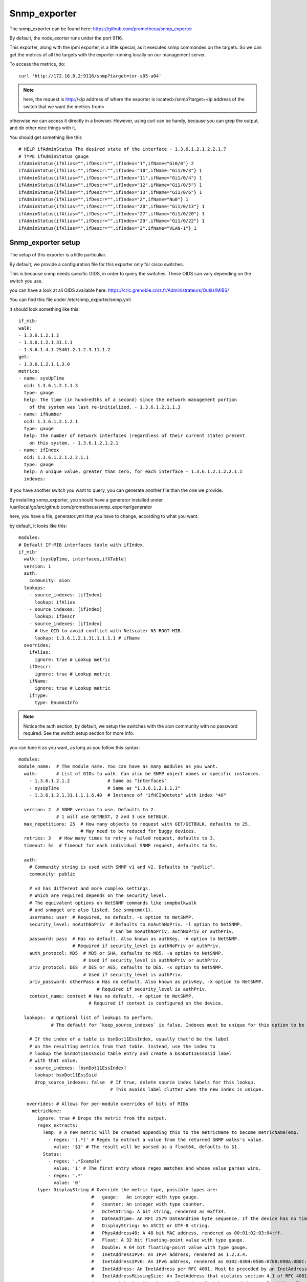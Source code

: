 Snmp_exporter
=============


The snmp_exporter can be found here: https://github.com/prometheus/snmp_exporter

By default, the node_exorter runs under the port 9116.

This exporter, along with the ipmi exporter, is a little special, as it executes snmp commandes on the targets. So we can get the metrics of all the targets with the exporter running locally on our management server.

To access the metrics, do::

  curl 'http://172.16.0.2:9116/snmp?target=tor-s05-a04'

.. note::
  
  here, the request is http://<ip address of where the exporter is located>/snmp?target=<ip address of the switch that we want the metrics from>

otherwise we can  access it directly in a browser. However, using curl can be handy, because you can grep the output, and do other nice things with it.

You should get something like this ::

  # HELP ifAdminStatus The desired state of the interface - 1.3.6.1.2.1.2.2.1.7
  # TYPE ifAdminStatus gauge
  ifAdminStatus{ifAlias="",ifDescr="",ifIndex="1",ifName="Gi0/0"} 2
  ifAdminStatus{ifAlias="",ifDescr="",ifIndex="10",ifName="Gi1/0/3"} 1
  ifAdminStatus{ifAlias="",ifDescr="",ifIndex="11",ifName="Gi1/0/4"} 1
  ifAdminStatus{ifAlias="",ifDescr="",ifIndex="12",ifName="Gi1/0/5"} 1
  ifAdminStatus{ifAlias="",ifDescr="",ifIndex="13",ifName="Gi1/0/6"} 1
  ifAdminStatus{ifAlias="",ifDescr="",ifIndex="2",ifName="Nu0"} 1
  ifAdminStatus{ifAlias="",ifDescr="",ifIndex="20",ifName="Gi1/0/13"} 1
  ifAdminStatus{ifAlias="",ifDescr="",ifIndex="27",ifName="Gi1/0/20"} 1
  ifAdminStatus{ifAlias="",ifDescr="",ifIndex="29",ifName="Gi1/0/22"} 1
  ifAdminStatus{ifAlias="",ifDescr="",ifIndex="3",ifName="VLAN-1"} 1

Snmp_exporter setup
^^^^^^^^^^^^^^^^^^^

The setup of this exporter is a little particuliar.

By default, we provide a configuration file for this exporter only for cisco switches.

This is because snmp needs specific OIDS, in order to query the switches. These OIDS can vary depending on the switch you use.

you can have a look at all OIDS available here: https://cric.grenoble.cnrs.fr/Administrateurs/Outils/MIBS/

You can find this file under /etc/snmp_exporter/snmp.yml 

it should look something like this::

  if_mib:
  walk:
  - 1.3.6.1.2.1.2
  - 1.3.6.1.2.1.31.1.1
  - 1.3.6.1.4.1.25461.2.1.2.3.11.1.2
  get:
  - 1.3.6.1.2.1.1.3.0
  metrics:
  - name: sysUpTime
    oid: 1.3.6.1.2.1.1.3
    type: gauge
    help: The time (in hundredths of a second) since the network management portion
      of the system was last re-initialized. - 1.3.6.1.2.1.1.3
  - name: ifNumber
    oid: 1.3.6.1.2.1.2.1
    type: gauge
    help: The number of network interfaces (regardless of their current state) present
      on this system. - 1.3.6.1.2.1.2.1
  - name: ifIndex
    oid: 1.3.6.1.2.1.2.2.1.1
    type: gauge
    help: A unique value, greater than zero, for each interface - 1.3.6.1.2.1.2.2.1.1
    indexes:

If you have another switch you want to query, you can generate another file than the one we provide. 

By installing snmp_exporter, you should have a generator installed under /usr/local/go/src/github.com/prometheus/snmp_exporter/generator

here, you have a file, generator.yml that you have to change, according to what you want.

by default, it looks like this::

  modules:
  # Default IF-MIB interfaces table with ifIndex.
  if_mib:
    walk: [sysUpTime, interfaces,ifXTable]
    version: 1
    auth:
      community: aion
    lookups:
      - source_indexes: [ifIndex]
        lookup: ifAlias
      - source_indexes: [ifIndex]
        lookup: ifDescr
      - source_indexes: [ifIndex]
        # Use OID to avoid conflict with Netscaler NS-ROOT-MIB.
        lookup: 1.3.6.1.2.1.31.1.1.1.1 # ifName
    overrides:
      ifAlias:
        ignore: true # Lookup metric
      ifDescr:
        ignore: true # Lookup metric
      ifName:
        ignore: true # Lookup metric
      ifType:
        type: EnumAsInfo

.. note:: Notice the auth section, by default, we setup the switches with the aion community with no password required. See the switch setup section for more info.

you can tune it as you want, as long as you follow this syntax::
  
  modules:
  module_name:  # The module name. You can have as many modules as you want.
    walk:       # List of OIDs to walk. Can also be SNMP object names or specific instances.
      - 1.3.6.1.2.1.2              # Same as "interfaces"
      - sysUpTime                  # Same as "1.3.6.1.2.1.1.3"
      - 1.3.6.1.2.1.31.1.1.1.6.40  # Instance of "ifHCInOctets" with index "40"

    version: 2  # SNMP version to use. Defaults to 2.
                # 1 will use GETNEXT, 2 and 3 use GETBULK.
    max_repetitions: 25  # How many objects to request with GET/GETBULK, defaults to 25.
                         # May need to be reduced for buggy devices.
    retries: 3   # How many times to retry a failed request, defaults to 3.
    timeout: 5s  # Timeout for each individual SNMP request, defaults to 5s.

    auth:
      # Community string is used with SNMP v1 and v2. Defaults to "public".
      community: public

      # v3 has different and more complex settings.
      # Which are required depends on the security_level.
      # The equivalent options on NetSNMP commands like snmpbulkwalk
      # and snmpget are also listed. See snmpcmd(1).
      username: user  # Required, no default. -u option to NetSNMP.
      security_level: noAuthNoPriv  # Defaults to noAuthNoPriv. -l option to NetSNMP.
                                    # Can be noAuthNoPriv, authNoPriv or authPriv.
      password: pass  # Has no default. Also known as authKey, -A option to NetSNMP.
                      # Required if security_level is authNoPriv or authPriv.
      auth_protocol: MD5  # MD5 or SHA, defaults to MD5. -a option to NetSNMP.
                          # Used if security_level is authNoPriv or authPriv.
      priv_protocol: DES  # DES or AES, defaults to DES. -x option to NetSNMP.
                          # Used if security_level is authPriv.
      priv_password: otherPass # Has no default. Also known as privKey, -X option to NetSNMP.
                               # Required if security_level is authPriv.
      context_name: context # Has no default. -n option to NetSNMP.
                            # Required if context is configured on the device.

    lookups:  # Optional list of lookups to perform.
              # The default for `keep_source_indexes` is false. Indexes must be unique for this option to be used.

      # If the index of a table is bsnDot11EssIndex, usually that'd be the label
      # on the resulting metrics from that table. Instead, use the index to
      # lookup the bsnDot11EssSsid table entry and create a bsnDot11EssSsid label
      # with that value.
      - source_indexes: [bsnDot11EssIndex]
        lookup: bsnDot11EssSsid
        drop_source_indexes: false  # If true, delete source index labels for this lookup.
                                    # This avoids label clutter when the new index is unique.

     overrides: # Allows for per-module overrides of bits of MIBs
       metricName:
         ignore: true # Drops the metric from the output.
         regex_extracts:
           Temp: # A new metric will be created appending this to the metricName to become metricNameTemp.
             - regex: '(.*)' # Regex to extract a value from the returned SNMP walks's value.
               value: '$1' # The result will be parsed as a float64, defaults to $1.
           Status:
             - regex: '.*Example'
               value: '1' # The first entry whose regex matches and whose value parses wins.
             - regex: '.*'
               value: '0'
         type: DisplayString # Override the metric type, possible types are:
                             #   gauge:   An integer with type gauge.
                             #   counter: An integer with type counter.
                             #   OctetString: A bit string, rendered as 0xff34.
                             #   DateAndTime: An RFC 2579 DateAndTime byte sequence. If the device has no time zone data, UTC is used.
                             #   DisplayString: An ASCII or UTF-8 string.
                             #   PhysAddress48: A 48 bit MAC address, rendered as 00:01:02:03:04:ff.
                             #   Float: A 32 bit floating-point value with type gauge.
                             #   Double: A 64 bit floating-point value with type gauge.
                             #   InetAddressIPv4: An IPv4 address, rendered as 1.2.3.4.
                             #   InetAddressIPv6: An IPv6 address, rendered as 0102:0304:0506:0708:090A:0B0C:0D0E:0F10.
                             #   InetAddress: An InetAddress per RFC 4001. Must be preceded by an InetAddressType.
                             #   InetAddressMissingSize: An InetAddress that violates section 4.1 of RFC 4001 by
                             #       not having the size in the index. Must be preceded by an InetAddressType.
                             #   EnumAsInfo: An enum for which a single timeseries is created. Good for constant values.
                             #   EnumAsStateSet: An enum with a time series per state. Good for variable low-cardinality enums.
                             #   Bits: An RFC 2578 BITS construct, which produces a StateSet with a time series per bit.  
  

here is a list of MIBS:

.. seealso:: https://github.com/librenms/librenms/tree/master/mibs

you can get more info here:

.. seealso:: https://github.com/prometheus/snmp_exporter/tree/master/generator

and here:

.. seealso:: https://programmer.group/prometheus-prometheus-monitoring-switch-snmp.html

Once you are done tuning the file, simply do::

  $ export MIBDIRS=mibs
  $ ./generator generate

what you will get is a snmp.yml file. Simply copy the new file ::

  $ cp snmp.yml /etc/snmp_exporter/


Setup targets
^^^^^^^^^^^^^

To setup the targets, simply add ::

  monitoring:

  exporters:
    snmp_exporter:
      port: 9116
      with_generator: false 

to the /etc/ansible/inventory/group_vars/ you want

Switch setup
^^^^^^^^^^^^

To setup the community on the switch to communicate with the exporter:
go to the switch via ssh or telnet, and enter the following commands ::

  $ Enable
  $ configure terminal
  $ snmp-server community aion RO
  $ exit
  $ write memory

you can change aion to any community name you want, that is written in the snmp.yml file


Start service
^^^^^^^^^^^^^

To start the service, simply run ::

  systemctl start snmp_exporter

.. note:: all exporter services are under the /etc/systemd/system directory, and most binaries are under the /usr/local/bin directory



Dashboard
^^^^^^^^^

The dashboard gives the following:

•       Interface thoughput( in and out)
•       Interface in,out,total in, total out, Bandwidth
•       Alerts
•       Percentage of casts (uni,multi,etc) In and Out
•       Max in, Max out, number of interfaces, Total in,Uptime, Total out
•       Etc...


To access the dashboard: access the isma, port 3000::

  172.16.0.2:3000

you can do some "port forwarding"::

  ssh root@10.106.60.78 -L 82:172.16.0.2:3000


